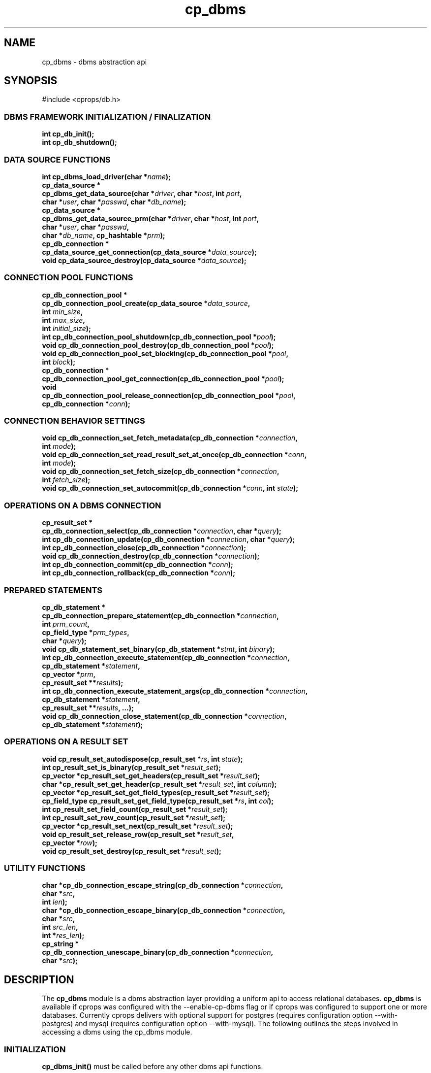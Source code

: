 .TH "cp_dbms" 3 "MARCH 2006" "libcprops" "cp_dbms"
.SH NAME
cp_dbms \- dbms abstraction api
.SH SYNOPSIS
#include <cprops/db.h>
.SS DBMS FRAMEWORK INITIALIZATION / FINALIZATION
.BI "int cp_db_init();
.br
.BI "int cp_db_shutdown();"
.SS DATA SOURCE FUNCTIONS
.BI "int cp_dbms_load_driver(char *" name ");
.br
.BI "cp_data_source *"
.ti +5n
.BI "cp_dbms_get_data_source(char *" driver ", char *" host ", int " port ", 
.ti +29n
.BI "char *" user ", char *" passwd ", char *" db_name ");
.br
.BI "cp_data_source *"
.ti +5n
.BI "cp_dbms_get_data_source_prm(char *" driver ", char *" host ", int " port ",
.ti +33n
.BI "char *" user ", char *" passwd ",
.ti +33n
.BI "char *" db_name ", cp_hashtable *" prm ");
.br
.BI "cp_db_connection *
.ti +5n
.BI "cp_data_source_get_connection(cp_data_source *" data_source ");
.br
.BI "void cp_data_source_destroy(cp_data_source *" data_source ");
.SS CONNECTION POOL FUNCTIONS
.BI "cp_db_connection_pool *
.ti +5n
.BI "cp_db_connection_pool_create(cp_data_source *" data_source ",
.ti +34n
.BI "int " min_size ", 
.ti +34n
.BI "int " max_size ",
.ti +34n
.BI "int " initial_size ");
.br
.BI "int cp_db_connection_pool_shutdown(cp_db_connection_pool *" pool ");
.br
.BI "void cp_db_connection_pool_destroy(cp_db_connection_pool *" pool ");
.br
.BI "void cp_db_connection_pool_set_blocking(cp_db_connection_pool *" pool ", 
.ti +40n
.BI "int " block ");
.br
.BI "cp_db_connection *
.ti +5n
.BI "cp_db_connection_pool_get_connection(cp_db_connection_pool *" pool ");
.br
.BI "void "
.ti +2n
.BI "cp_db_connection_pool_release_connection(cp_db_connection_pool *" pool ", 
.ti +43n
.BI "cp_db_connection *" conn ");
.SS CONNECTION BEHAVIOR SETTINGS
.BI "void cp_db_connection_set_fetch_metadata(cp_db_connection *" connection ",
.ti +41n
.BI "int " mode ");
.br
.BI "void cp_db_connection_set_read_result_set_at_once(cp_db_connection *" conn ", 
.ti +50n
.BI "int " mode ");
.br
.BI "void cp_db_connection_set_fetch_size(cp_db_connection *" connection ",
.ti +37n
.BI "int " fetch_size ");
.br
.BI "void cp_db_connection_set_autocommit(cp_db_connection *" conn ", int " state ");
.SS OPERATIONS ON A DBMS CONNECTION
.BI "cp_result_set *
.ti +5n
.BI "cp_db_connection_select(cp_db_connection *" connection ", char *" query ");
.br
.BI "int cp_db_connection_update(cp_db_connection *" connection ", char *" query ");
.br
.BI "int cp_db_connection_close(cp_db_connection *" connection ");
.br
.BI "void cp_db_connection_destroy(cp_db_connection *" connection ");
.br
.BI "int cp_db_connection_commit(cp_db_connection *" conn ");
.br
.BI "int cp_db_connection_rollback(cp_db_connection *" conn ");
.SS PREPARED STATEMENTS
.BI "cp_db_statement *
.ti +5n
.BI "cp_db_connection_prepare_statement(cp_db_connection *" connection ",
.ti +40n
.BI "int " prm_count ",
.ti +40n
.BI "cp_field_type *" prm_types ", 
.ti +40n
.BI "char *" query ");
.br
.BI "void cp_db_statement_set_binary(cp_db_statement *" stmt ", int " binary ");
.br
.BI "int cp_db_connection_execute_statement(cp_db_connection *" connection ",
.ti +39n
.BI "cp_db_statement *" statement ", 
.ti +39n
.BI "cp_vector *" prm ",
.ti +39n
.BI "cp_result_set **" results "); 
.br
.BI "int cp_db_connection_execute_statement_args(cp_db_connection *" connection ",
.ti +44n
.BI "cp_db_statement *" statement ", 
.ti +44n
.BI "cp_result_set **" results ", ...); 
.br
.BI "void cp_db_connection_close_statement(cp_db_connection *" connection ", 
.ti +38n
.BI "cp_db_statement *" statement ");
.SS OPERATIONS ON A RESULT SET
.BI "void cp_result_set_autodispose(cp_result_set *" rs ", int " state ");
.br
.BI "int cp_result_set_is_binary(cp_result_set *" result_set ");
.br
.BI "cp_vector *cp_result_set_get_headers(cp_result_set *" result_set ");
.br
.BI "char *cp_result_set_get_header(cp_result_set *" result_set ", int " column ");
.br
.BI "cp_vector *cp_result_set_get_field_types(cp_result_set *" result_set ");
.br
.BI "cp_field_type cp_result_set_get_field_type(cp_result_set *" rs ", int " col ");
.br
.BI "int cp_result_set_field_count(cp_result_set *" result_set ");
.br
.BI "int cp_result_set_row_count(cp_result_set *" result_set ");
.br
.BI "cp_vector *cp_result_set_next(cp_result_set *" result_set ");
.br
.BI "void cp_result_set_release_row(cp_result_set *" result_set ", 
.ti +31n
.BI "cp_vector *" row ");
.br
.BI "void cp_result_set_destroy(cp_result_set *" result_set ");
.br
.SS UTILITY FUNCTIONS
.BI "char *cp_db_connection_escape_string(cp_db_connection *" connection ", 
.ti +37n
.BI "char *" src ",
.ti +37n
.BI "int " len ");
.br
.BI "char *cp_db_connection_escape_binary(cp_db_connection *" connection ", 
.ti +37n
.BI "char *" src ", 
.ti +37n
.BI "int " src_len ", 
.ti +37n
.BI "int *" res_len ");
.br
.BI "cp_string *"
.ti +5n
.BI "cp_db_connection_unescape_binary(cp_db_connection *" connection ",
.ti +38n
.BI "char *" src ");

.SH DESCRIPTION
The 
.B cp_dbms
module is a dbms abstraction layer providing a uniform api to access relational
databases. 
.B cp_dbms
is available if cprops was configured with the --enable-cp-dbms flag or if 
cprops was configured to support one or more databases. Currently cprops 
delivers with optional support for postgres (requires configuration option 
--with-postgres) and mysql (requires configuration option --with-mysql). The 
following outlines the steps involved in accessing a dbms using the cp_dbms 
module.
.SS INITIALIZATION
.B cp_dbms_init()
must be called before any other dbms api functions.
.SS INSTANTIATING A CONNECTION FACTORY
DBMS connections are obtained from a connection factory, or a data source in 
cp_dbms terminology. Connections may be retrieved from a connection pool, but 
in this case too they are ultimately created by a data source. Data source 
creation is highly dependent on the underlying dbms api. If cprops was 
configured to link dbms drivers statically, implementation specific functions 
may be used to instantiate the data source. Otherwise drivers are compiled into
shared objects and must be loaded by calling 
.BR cp_dbms_load_driver (3).
Once loaded a data source may be obtained by calling 
.BR cp_dbms_get_data_source (3)
with standard parameters or
.BR cp_dbms_get_data_source_prm (3)
which allows specifying database specific options as named parameters in a
hashtable (see 
.BR cp_db_postgres (3)
or
.BR cp_db_mysql (3)
for implementation specific details).
.sp
Multiple data sources may be used simultaneously to connect to different 
databases or even to the same database with different connection parameters, eg
as different users.
.SS OBTAINING A CONNECTION
Once a data source is created it may be used directly to obtain connections
with 
.BR cp_data_source_get_connection (3).
Alternately, the data source may be used to instantiate a connection pool with
.BR cp_db_connection_pool_create (3),
and then connections may be obtained from the connection pool by calling
.BR cp_db_connection_pool_get_connection(3).
Connections obtained from a connection pool should be returned to the pool by 
calling 
.BR cp_db_connection_pool_release_connection (3)
and not closed explicitly.
.SS PERFORMING QUERIES
.BR cp_db_connection_select (3)
performs a SELECT query and returns a result set on success. 
.BR cp_db_connection_update (3)
may be used to issue an INSERT, UPDATE, DELETE, or any other query not 
returning a result set. 
.sp
By default, the full result set returned by a query is read at once, and no
additional ``metadata'' (eg field types) is read. Connection behavior other 
than the default may be requested by calling 
.BR cp_db_connection_set_fetch_metadata (3), 
.BR cp_db_connection_set_read_result_set_at_once (3)
and
.BR cp_db_connection_set_fetch_size (3).
.SS PREPARED STATEMENTS
Prepared statements may be created by calling 
cp_db_connection_prepare_statment, which returns a statement descriptor 
structure. Call 
.BR cp_db_statment_set_binary (3) 
to request results in binary format before executing the statement. 
Implementations may or may not respect this setting, so the actual format the 
results are returned in may be determined by calling 
.BR cp_result_set_is_binary (3).
In particular, the 
.B mysql
driver always returns prepared statement results in binary format.
.sp
Once the statement has been successfully prepared, call 
.BR cp_db_connection_execute_statement
with a parameter vector.
.SS PROCESSING QUERY RESULTS
.BR cp_result_set_next (3)
returns a
.B cp_vector
representing a row, containing 
.B cp_string
structures representing the fields, which may be null and may contain binary 
data. Call
.BR cp_result_set_is_binary (3)
to determine whether results are in text or binary format. See 
.B DATA TYPES
for more on result formats.
.sp
.BR cp_result_set_get_headers (3)
and
.BR cp_result_set_get_field_types (3)
may be called to provide additional information about the contents of a result
set, but are not guaranteed to succeed once the result set retrieval is 
complete. It is advisable to set 
.B cp_db_connection_set_fetch_metadata
on before issuing a query if this information may later be required. 
.sp
.BR cp_result_set_row_count (3)
returns the number of rows read from the database so far, and may be different 
than the total number of rows the query will return or the number of rows 
retrieved with
.B cp_result_set_next
before fully scanning the result set.
.sp 
Result rows should be released by calling
.BR cp_result_set_release_row (3).
.SS CLEANUP
Call
.BR cp_result_set_destroy (3)
when a result set is no longer needed.
.sp
For connections, call 
.BR cp_db_connection_pool_release_connection (3)
on connections obtained from a connection pool or
.BR cp_db_connection_close (3)
and 
.BR cp_db_connection_destroy (3)
on connections obtained directly from a data source. 
.sp
Connection pools must first be stopped with
.BR cp_db_connection_pool_shutdown (3),
then deallocated with
.BR cp_db_connection_pool_destroy (3).
.sp
Data sources are deallocated with
.BR cp_data_source_destroy (3).
.SS DATA TYPES
.B cp_dbms
supports the following set of data types:
.sp
.RS +3n
.nf
	CP_FIELD_TYPE_BOOLEAN
	CP_FIELD_TYPE_CHAR
	CP_FIELD_TYPE_SHORT
	CP_FIELD_TYPE_INT
	CP_FIELD_TYPE_LONG
	CP_FIELD_TYPE_LONG_LONG
	CP_FIELD_TYPE_FLOAT
	CP_FIELD_TYPE_DOUBLE
	CP_FIELD_TYPE_VARCHAR
	CP_FIELD_TYPE_BLOB
	CP_FIELD_TYPE_DATE
	CP_FIELD_TYPE_TIME
	CP_FIELD_TYPE_TIMESTAMP
.fi
.RE

In binary result sets, types are represented as their respective c types, with
the exception of CP_FIELD_TYPE_BLOB which is represented as a 
.B cp_string (3)
and CP_FIELD_TYPE_DATE, CP_FIELD_TYPE_TIME and CP_FIELD_TYPE_TIMESTAMP which 
are represented as 
.B cp_timestampz (3)
structures.
.br
In text mode all fields are represented as 
.B cp_string (3)
structures. 
.SH EXAMPLE
The following code issues a simple SELECT query to a postgres database and 
prints out the results. To use the same example for mysql, replace the driver
descriptor string "postgres" with the driver descriptor string "mysql".

.RS +3n
.nf
#include <string.h>
#include <cprops/db.h>
#include <cprops/str.h>
#include <cprops/log.h>

int main(int argc, char *argv[])
{
	cp_data_source *ds = NULL;
	cp_db_connection *conn = NULL;
	cp_result_set *rs;

	char *host = "localhost";
	int port = 0;
	char *login = "test";
	char *password = "test";
	char *db_name = "test";
	
	cp_log_init("test_pq.log", LOG_LEVEL_DEBUG);
	cp_db_init();
	
    if (cp_dbms_load_driver("postgres"))
    {
        cp_error(CP_DBMS_NO_DRIVER, "can\\'t load driver");
        goto DONE;
    }

    ds = cp_dbms_get_data_source("postgres", host, port, login, 
	                             password, db_name);

	if (ds == NULL)
	{
		cp_error(CP_DBMS_CONNECTION_FAILURE, "can\\'t connect");
		goto DONE;
	}

	conn = cp_data_source_get_connection(ds);
	if (conn == NULL)
	{
		cp_error(CP_DBMS_CONNECTION_FAILURE, "can\\'t connect");
		goto DONE;
	}

	rs = cp_db_connection_select(conn, "SELECT * FROM test");
	if (rs)
	{
		int i;
		cp_vector *r;

		cp_result_set_autodispose(rs, 1); /* release rows on set destruction */

		while ((r = cp_result_set_next(rs)) != NULL)
		{
			for (i = 0; i < rs->field_count; i++)
				printf(" | %s", cp_string_tocstr(cp_vector_element_at(r, i)));
			printf(" |\\n");
			cp_vector_destroy(r);
		}

		cp_result_set_destroy(rs);
	}

	cp_db_connection_close(conn);

DONE:
	if (conn) 
		cp_db_connection_destroy(conn);

	if (ds)
		cp_data_source_destroy(ds);

	cp_db_shutdown();
	cp_log_close();

	return 0;
}

.fi
.RE

for notes on compiling and linking see 
.BR cprops (3).
.SH SEE ALSO
.BR cp_data_source (3),
.BR cp_db_connection (3),
.BR cp_result_set (3),
.BR cp_db_connection_pool (3),
.BR cp_postgres_data_source (3),
.BR cp_mysql_data_source (3)
